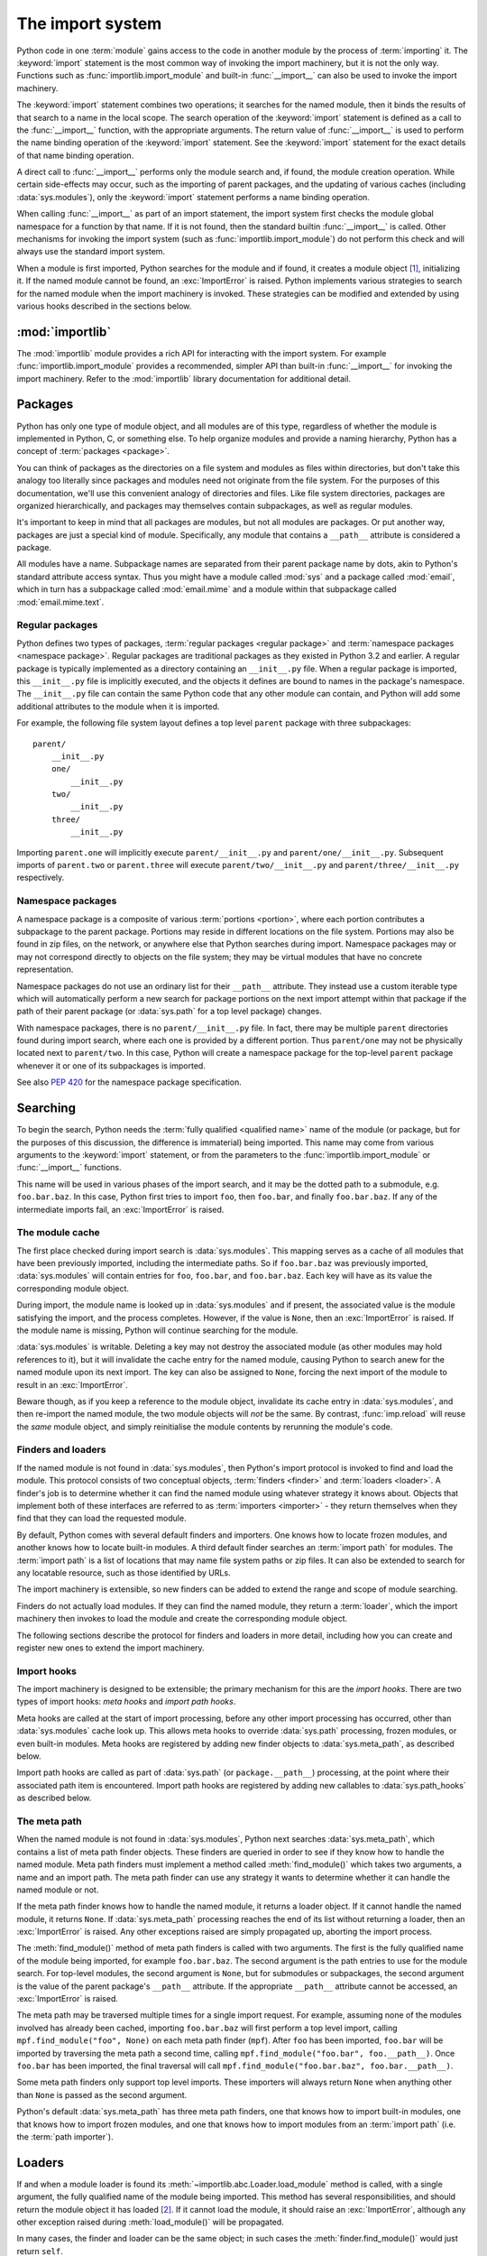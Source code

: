 
.. _importsystem:

*****************
The import system
*****************

.. index:: single: import machinery

Python code in one :term:`module` gains access to the code in another module
by the process of :term:`importing` it.  The :keyword:`import` statement is
the most common way of invoking the import machinery, but it is not the only
way.  Functions such as :func:`importlib.import_module` and built-in
:func:`__import__` can also be used to invoke the import machinery.

The :keyword:`import` statement combines two operations; it searches for the
named module, then it binds the results of that search to a name in the local
scope.  The search operation of the :keyword:`import` statement is defined as
a call to the :func:`__import__` function, with the appropriate arguments.
The return value of :func:`__import__` is used to perform the name
binding operation of the :keyword:`import` statement.  See the
:keyword:`import` statement for the exact details of that name binding
operation.

A direct call to :func:`__import__` performs only the module search and, if
found, the module creation operation.  While certain side-effects may occur,
such as the importing of parent packages, and the updating of various caches
(including :data:`sys.modules`), only the :keyword:`import` statement performs
a name binding operation.

When calling :func:`__import__` as part of an import statement, the
import system first checks the module global namespace for a function by
that name. If it is not found, then the standard builtin :func:`__import__`
is called. Other mechanisms for invoking the import system (such as
:func:`importlib.import_module`) do not perform this check and will always
use the standard import system.

When a module is first imported, Python searches for the module and if found,
it creates a module object [#fnmo]_, initializing it.  If the named module
cannot be found, an :exc:`ImportError` is raised.  Python implements various
strategies to search for the named module when the import machinery is
invoked.  These strategies can be modified and extended by using various hooks
described in the sections below.


:mod:`importlib`
================

The :mod:`importlib` module provides a rich API for interacting with the
import system.  For example :func:`importlib.import_module` provides a
recommended, simpler API than built-in :func:`__import__` for invoking the
import machinery.  Refer to the :mod:`importlib` library documentation for
additional detail.



Packages
========

.. index::
    single: package

Python has only one type of module object, and all modules are of this type,
regardless of whether the module is implemented in Python, C, or something
else.  To help organize modules and provide a naming hierarchy, Python has a
concept of :term:`packages <package>`.

You can think of packages as the directories on a file system and modules as
files within directories, but don't take this analogy too literally since
packages and modules need not originate from the file system.  For the
purposes of this documentation, we'll use this convenient analogy of
directories and files.  Like file system directories, packages are organized
hierarchically, and packages may themselves contain subpackages, as well as
regular modules.

It's important to keep in mind that all packages are modules, but not all
modules are packages.  Or put another way, packages are just a special kind of
module.  Specifically, any module that contains a ``__path__`` attribute is
considered a package.

All modules have a name.  Subpackage names are separated from their parent
package name by dots, akin to Python's standard attribute access syntax.  Thus
you might have a module called :mod:`sys` and a package called :mod:`email`,
which in turn has a subpackage called :mod:`email.mime` and a module within
that subpackage called :mod:`email.mime.text`.


Regular packages
----------------

.. index::
    pair: package; regular

Python defines two types of packages, :term:`regular packages <regular
package>` and :term:`namespace packages <namespace package>`.  Regular
packages are traditional packages as they existed in Python 3.2 and earlier.
A regular package is typically implemented as a directory containing an
``__init__.py`` file.  When a regular package is imported, this
``__init__.py`` file is implicitly executed, and the objects it defines are
bound to names in the package's namespace.  The ``__init__.py`` file can
contain the same Python code that any other module can contain, and Python
will add some additional attributes to the module when it is imported.

For example, the following file system layout defines a top level ``parent``
package with three subpackages::

    parent/
        __init__.py
        one/
            __init__.py
        two/
            __init__.py
        three/
            __init__.py

Importing ``parent.one`` will implicitly execute ``parent/__init__.py`` and
``parent/one/__init__.py``.  Subsequent imports of ``parent.two`` or
``parent.three`` will execute ``parent/two/__init__.py`` and
``parent/three/__init__.py`` respectively.


Namespace packages
------------------

.. index::
    pair:: package; namespace
    pair:: package; portion

A namespace package is a composite of various :term:`portions <portion>`,
where each portion contributes a subpackage to the parent package.  Portions
may reside in different locations on the file system.  Portions may also be
found in zip files, on the network, or anywhere else that Python searches
during import.  Namespace packages may or may not correspond directly to
objects on the file system; they may be virtual modules that have no concrete
representation.

Namespace packages do not use an ordinary list for their ``__path__``
attribute. They instead use a custom iterable type which will automatically
perform a new search for package portions on the next import attempt within
that package if the path of their parent package (or :data:`sys.path` for a
top level package) changes.

With namespace packages, there is no ``parent/__init__.py`` file.  In fact,
there may be multiple ``parent`` directories found during import search, where
each one is provided by a different portion.  Thus ``parent/one`` may not be
physically located next to ``parent/two``.  In this case, Python will create a
namespace package for the top-level ``parent`` package whenever it or one of
its subpackages is imported.

See also :pep:`420` for the namespace package specification.


Searching
=========

To begin the search, Python needs the :term:`fully qualified <qualified name>`
name of the module (or package, but for the purposes of this discussion, the
difference is immaterial) being imported.  This name may come from various
arguments to the :keyword:`import` statement, or from the parameters to the
:func:`importlib.import_module` or :func:`__import__` functions.

This name will be used in various phases of the import search, and it may be
the dotted path to a submodule, e.g. ``foo.bar.baz``.  In this case, Python
first tries to import ``foo``, then ``foo.bar``, and finally ``foo.bar.baz``.
If any of the intermediate imports fail, an :exc:`ImportError` is raised.


The module cache
----------------

.. index::
    single: sys.modules

The first place checked during import search is :data:`sys.modules`.  This
mapping serves as a cache of all modules that have been previously imported,
including the intermediate paths.  So if ``foo.bar.baz`` was previously
imported, :data:`sys.modules` will contain entries for ``foo``, ``foo.bar``,
and ``foo.bar.baz``.  Each key will have as its value the corresponding module
object.

During import, the module name is looked up in :data:`sys.modules` and if
present, the associated value is the module satisfying the import, and the
process completes.  However, if the value is ``None``, then an
:exc:`ImportError` is raised.  If the module name is missing, Python will
continue searching for the module.

:data:`sys.modules` is writable.  Deleting a key may not destroy the
associated module (as other modules may hold references to it),
but it will invalidate the cache entry for the named module, causing
Python to search anew for the named module upon its next
import. The key can also be assigned to ``None``, forcing the next import
of the module to result in an :exc:`ImportError`.

Beware though, as if you keep a reference to the module object,
invalidate its cache entry in :data:`sys.modules`, and then re-import the
named module, the two module objects will *not* be the same. By contrast,
:func:`imp.reload` will reuse the *same* module object, and simply
reinitialise the module contents by rerunning the module's code.


Finders and loaders
-------------------

.. index::
    single: finder
    single: loader

If the named module is not found in :data:`sys.modules`, then Python's import
protocol is invoked to find and load the module.  This protocol consists of
two conceptual objects, :term:`finders <finder>` and :term:`loaders <loader>`.
A finder's job is to determine whether it can find the named module using
whatever strategy it knows about. Objects that implement both of these
interfaces are referred to as :term:`importers <importer>` - they return
themselves when they find that they can load the requested module.

By default, Python comes with several default finders and importers.  One
knows how to locate frozen modules, and another knows how to locate
built-in modules.  A third default finder searches an :term:`import path`
for modules.  The :term:`import path` is a list of locations that may
name file system paths or zip files.  It can also be extended to search
for any locatable resource, such as those identified by URLs.

The import machinery is extensible, so new finders can be added to extend the
range and scope of module searching.

Finders do not actually load modules.  If they can find the named module, they
return a :term:`loader`, which the import machinery then invokes to load the
module and create the corresponding module object.

The following sections describe the protocol for finders and loaders in more
detail, including how you can create and register new ones to extend the
import machinery.


Import hooks
------------

.. index::
   single: import hooks
   single: meta hooks
   single: path hooks
   pair: hooks; import
   pair: hooks; meta
   pair: hooks; path

The import machinery is designed to be extensible; the primary mechanism for
this are the *import hooks*.  There are two types of import hooks: *meta
hooks* and *import path hooks*.

Meta hooks are called at the start of import processing, before any other
import processing has occurred, other than :data:`sys.modules` cache look up.
This allows meta hooks to override :data:`sys.path` processing, frozen
modules, or even built-in modules.  Meta hooks are registered by adding new
finder objects to :data:`sys.meta_path`, as described below.

Import path hooks are called as part of :data:`sys.path` (or
``package.__path__``) processing, at the point where their associated path
item is encountered.  Import path hooks are registered by adding new callables
to :data:`sys.path_hooks` as described below.


The meta path
-------------

.. index::
    single: sys.meta_path
    pair: finder; find_module
    pair: finder; find_loader

When the named module is not found in :data:`sys.modules`, Python next
searches :data:`sys.meta_path`, which contains a list of meta path finder
objects.  These finders are queried in order to see if they know how to handle
the named module.  Meta path finders must implement a method called
:meth:`find_module()` which takes two arguments, a name and an import path.
The meta path finder can use any strategy it wants to determine whether it can
handle the named module or not.

If the meta path finder knows how to handle the named module, it returns a
loader object.  If it cannot handle the named module, it returns ``None``.  If
:data:`sys.meta_path` processing reaches the end of its list without returning
a loader, then an :exc:`ImportError` is raised.  Any other exceptions raised
are simply propagated up, aborting the import process.

The :meth:`find_module()` method of meta path finders is called with two
arguments.  The first is the fully qualified name of the module being
imported, for example ``foo.bar.baz``.  The second argument is the path
entries to use for the module search.  For top-level modules, the second
argument is ``None``, but for submodules or subpackages, the second
argument is the value of the parent package's ``__path__`` attribute. If
the appropriate ``__path__`` attribute cannot be accessed, an
:exc:`ImportError` is raised.

The meta path may be traversed multiple times for a single import request.
For example, assuming none of the modules involved has already been cached,
importing ``foo.bar.baz`` will first perform a top level import, calling
``mpf.find_module("foo", None)`` on each meta path finder (``mpf``). After
``foo`` has been imported, ``foo.bar`` will be imported by traversing the
meta path a second time, calling
``mpf.find_module("foo.bar", foo.__path__)``. Once ``foo.bar`` has been
imported, the final traversal will call
``mpf.find_module("foo.bar.baz", foo.bar.__path__)``.

Some meta path finders only support top level imports. These importers will
always return ``None`` when anything other than ``None`` is passed as the
second argument.

Python's default :data:`sys.meta_path` has three meta path finders, one that
knows how to import built-in modules, one that knows how to import frozen
modules, and one that knows how to import modules from an :term:`import path`
(i.e. the :term:`path importer`).


Loaders
=======

If and when a module loader is found its
:meth:`~importlib.abc.Loader.load_module` method is called, with a single
argument, the fully qualified name of the module being imported.  This method
has several responsibilities, and should return the module object it has
loaded [#fnlo]_.  If it cannot load the module, it should raise an
:exc:`ImportError`, although any other exception raised during
:meth:`load_module()` will be propagated.

In many cases, the finder and loader can be the same object; in such cases the
:meth:`finder.find_module()` would just return ``self``.

Loaders must satisfy the following requirements:

 * If there is an existing module object with the given name in
   :data:`sys.modules`, the loader must use that existing module.  (Otherwise,
   :func:`imp.reload` will not work correctly.)  If the named module does
   not exist in :data:`sys.modules`, the loader must create a new module
   object and add it to :data:`sys.modules`.

   Note that the module *must* exist in :data:`sys.modules` before the loader
   executes the module code.  This is crucial because the module code may
   (directly or indirectly) import itself; adding it to :data:`sys.modules`
   beforehand prevents unbounded recursion in the worst case and multiple
   loading in the best.

   If loading fails, the loader must remove any modules it has inserted into
   :data:`sys.modules`, but it must remove **only** the failing module, and
   only if the loader itself has loaded it explicitly.  Any module already in
   the :data:`sys.modules` cache, and any module that was successfully loaded
   as a side-effect, must remain in the cache.

 * The loader may set the ``__file__`` attribute of the module.  If set, this
   attribute's value must be a string.  The loader may opt to leave
   ``__file__`` unset if it has no semantic meaning (e.g. a module loaded from
   a database).

 * The loader may set the ``__name__`` attribute of the module.  While not
   required, setting this attribute is highly recommended so that the
   :meth:`repr()` of the module is more informative.

 * If the module is a package (either regular or namespace), the loader must
   set the module object's ``__path__`` attribute.  The value must be
   iterable, but may be empty if ``__path__`` has no further significance
   to the importer. If ``__path__`` is not empty, it must produce strings
   when iterated over. More details on the semantics of ``__path__`` are
   given :ref:`below <package-path-rules>`.

 * The ``__loader__`` attribute must be set to the loader object that loaded
   the module.  This is mostly for introspection and reloading, but can be
   used for additional importer-specific functionality, for example getting
   data associated with an importer.

 * The module's ``__package__`` attribute should be set.  Its value must be a
   string, but it can be the same value as its ``__name__``.  If the attribute
   is set to ``None`` or is missing, the import system will fill it in with a
   more appropriate value.  When the module is a package, its ``__package__``
   value should be set to its ``__name__``.  When the module is not a package,
   ``__package__`` should be set to the empty string for top-level modules, or
   for submodules, to the parent package's name.  See :pep:`366` for further
   details.

   This attribute is used instead of ``__name__`` to calculate explicit
   relative imports for main modules, as defined in :pep:`366`.

 * If the module is a Python module (as opposed to a built-in module or a
   dynamically loaded extension), the loader should execute the module's code
   in the module's global name space (``module.__dict__``).


Module reprs
------------

By default, all modules have a usable repr, however depending on the
attributes set above, and hooks in the loader, you can more explicitly control
the repr of module objects.

Loaders may implement a :meth:`module_repr()` method which takes a single
argument, the module object.  When ``repr(module)`` is called for a module
with a loader supporting this protocol, whatever is returned from
``module.__loader__.module_repr(module)`` is returned as the module's repr
without further processing.  This return value must be a string.

If the module has no ``__loader__`` attribute, or the loader has no
:meth:`module_repr()` method, then the module object implementation itself
will craft a default repr using whatever information is available.  It will
try to use the ``module.__name__``, ``module.__file__``, and
``module.__loader__`` as input into the repr, with defaults for whatever
information is missing.

Here are the exact rules used:

 * If the module has a ``__loader__`` and that loader has a
   :meth:`module_repr()` method, call it with a single argument, which is the
   module object.  The value returned is used as the module's repr.

 * If an exception occurs in :meth:`module_repr()`, the exception is caught
   and discarded, and the calculation of the module's repr continues as if
   :meth:`module_repr()` did not exist.

 * If the module has a ``__file__`` attribute, this is used as part of the
   module's repr.

 * If the module has no ``__file__`` but does have a ``__loader__``, then the
   loader's repr is used as part of the module's repr.

 * Otherwise, just use the module's ``__name__`` in the repr.

This example, from :pep:`420` shows how a loader can craft its own module
repr::

    class NamespaceLoader:
        @classmethod
        def module_repr(cls, module):
            return "<module '{}' (namespace)>".format(module.__name__)


.. _package-path-rules:

module.__path__
---------------

By definition, if a module has an ``__path__`` attribute, it is a package,
regardless of its value.

A package's ``__path__`` attribute is used during imports of its subpackages.
Within the import machinery, it functions much the same as :data:`sys.path`,
i.e. providing a list of locations to search for modules during import.
However, ``__path__`` is typically much more constrained than
:data:`sys.path`.

``__path__`` must be an iterable of strings, but it may be empty.
The same rules used for :data:`sys.path` also apply to a package's
``__path__``, and :data:`sys.path_hooks` (described below) are
consulted when traversing a package's ``__path__``.

A package's ``__init__.py`` file may set or alter the package's ``__path__``
attribute, and this was typically the way namespace packages were implemented
prior to :pep:`420`.  With the adoption of :pep:`420`, namespace packages no
longer need to supply ``__init__.py`` files containing only ``__path__``
manipulation code; the namespace loader automatically sets ``__path__``
correctly for the namespace package.


The Path Importer
=================

.. index::
    single: path importer

As mentioned previously, Python comes with several default meta path finders.
One of these, called the :term:`path importer`, searches an :term:`import
path`, which contains a list of :term:`path entries <path entry>`.  Each path
entry names a location to search for modules.

The path importer itself doesn't know how to import anything. Instead, it
traverses the individual path entries, associating each of them with a
path entry finder that knows how to handle that particular kind of path.

The default set of path entry finders implement all the semantics for finding
modules on the file system, handling special file types such as Python source
code (``.py`` files), Python byte code (``.pyc`` and ``.pyo`` files) and
shared libraries (e.g. ``.so`` files). When supported by the :mod:`zipimport`
module in the standard library, the default path entry finders also handle
loading all of these file types (other than shared libraries) from zipfiles.

Path entries need not be limited to file system locations.  They can refer to
the URLs, database queries, or any other location that can be specified as a
string.

The :term:`path importer` provides additional hooks and protocols so that you
can extend and customize the types of searchable path entries.  For example,
if you wanted to support path entries as network URLs, you could write a hook
that implements HTTP semantics to find modules on the web.  This hook (a
callable) would return a :term:`path entry finder` supporting the protocol
described below, which was then used to get a loader for the module from the
web.

A word of warning: this section and the previous both use the term *finder*,
distinguishing between them by using the terms :term:`meta path finder` and
:term:`path entry finder`.  These two types of finders are very similar,
support similar protocols, and function in similar ways during the import
process, but it's important to keep in mind that they are subtly different.
In particular, meta path finders operate at the beginning of the import
process, as keyed off the :data:`sys.meta_path` traversal.

On the other hand, path entry finders are in a sense an implementation detail
of the :term:`path importer`, and in fact, if the path importer were to be
removed from :data:`sys.meta_path`, none of the path entry finder semantics
would be invoked.


Path entry finders
------------------

.. index::
    single: sys.path
    single: sys.path_hooks
    single: sys.path_importer_cache
    single: PYTHONPATH

The :term:`path importer` is responsible for finding and loading Python
modules and packages whose location is specified with a string :term:`path
entry`.  Most path entries name locations in the file system, but they need
not be limited to this.

As a meta path finder, the :term:`path importer` implements the
:meth:`find_module()` protocol previously described, however it exposes
additional hooks that can be used to customize how modules are found and
loaded from the :term:`import path`.

Three variables are used by the :term:`path importer`, :data:`sys.path`,
:data:`sys.path_hooks` and :data:`sys.path_importer_cache`.  The ``__path__``
attributes on package objects are also used.  These provide additional ways
that the import machinery can be customized.

:data:`sys.path` contains a list of strings providing search locations for
modules and packages.  It is initialized from the :data:`PYTHONPATH`
environment variable and various other installation- and
implementation-specific defaults.  Entries in :data:`sys.path` can name
directories on the file system, zip files, and potentially other "locations"
(see the :mod:`site` module) that should be searched for modules, such as
URLs, or database queries.

The :term:`path importer` is a :term:`meta path finder`, so the import
machinery begins the :term:`import path` search by calling the path
importer's :meth:`find_module()` method as described previously.  When
the ``path`` argument to :meth:`find_module()` is given, it will be a
list of string paths to traverse - typically a package's ``__path__``
attribute for an import within that package.  If the ``path`` argument
is ``None``, this indicates a top level import and :data:`sys.path` is used.

The :term:`path importer` iterates over every entry in the search path, and
for each of these, looks for an appropriate :term:`path entry finder` for the
path entry.  Because this can be an expensive operation (e.g. there may be
`stat()` call overheads for this search), the :term:`path importer` maintains
a cache mapping path entries to path entry finders.  This cache is maintained
in :data:`sys.path_importer_cache`.  In this way, the expensive search for a
particular :term:`path entry` location's :term:`path entry finder` need only
be done once.  User code is free to remove cache entries from
:data:`sys.path_importer_cache` forcing the :term:`path importer` to perform
the path entry search again [#fnpic]_.

If the path entry is not present in the cache, the path importer iterates over
every callable in :data:`sys.path_hooks`.  Each of the :term:`path entry hooks
<path entry hook>` in this list is called with a single argument, the path
entry being searched.  This callable may either return a :term:`path entry
finder` that can handle the path entry, or it may raise :exc:`ImportError`.
An :exc:`ImportError` is used by the path importer to signal that the hook
cannot find a :term:`path entry finder` for that :term:`path entry`.  The
exception is ignored and :term:`import path` iteration continues.

If :data:`sys.path_hooks` iteration ends with no :term:`path entry finder`
being returned, then the path importer's :meth:`find_module()` method will
store ``None`` in :data:`sys.path_importer_cache` (to indicate that there
is no finder for this path entry) and return ``None``, indicating that
this :term:`meta path finder` could not find the module.

If a :term:`path entry finder` *is* returned by one of the :term:`path entry
hook` callables on :data:`sys.path_hooks`, then the following protocol is used
to ask the finder for a module loader, which is then used to load the module.


Path entry finder protocol
--------------------------

In order to support imports of modules and initialized packages and also to
contribute portions to namespace packages, path entry finders must implement
the :meth:`find_loader()` method.

:meth:`find_loader()` takes one argument, the fully qualified name of the
module being imported.  :meth:`find_loader()` returns a 2-tuple where the
first item is the loader and the second item is a namespace :term:`portion`.
When the first item (i.e. the loader) is ``None``, this means that while the
path entry finder does not have a loader for the named module, it knows that the
path entry contributes to a namespace portion for the named module.  This will
almost always be the case where Python is asked to import a namespace package
that has no physical presence on the file system.  When a path entry finder
returns ``None`` for the loader, the second item of the 2-tuple return value
must be a sequence, although it can be empty.

If :meth:`find_loader()` returns a non-``None`` loader value, the portion is
ignored and the loader is returned from the path importer, terminating the
search through the path entries.

For backwards compatibility with other implementations of the import
protocol, many path entry finders also support the same,
traditional :meth:`find_module()` method that meta path finders support.
However path entry finder :meth:`find_module()` methods are never called
with a ``path`` argument (they are expected to record the appropriate
path information from the initial call to the path hook).

The :meth:`find_module()` method on path entry finders is deprecated,
as it does not allow the path entry finder to contribute portions to
namespace packages. Instead path entry finders should implement the
:meth:`find_loader()` method as described above. If it exists on the path
entry finder, the import system will always call :meth:`find_loader()`
in preference to :meth:`find_module()`.


Replacing the standard import system
====================================

The most reliable mechanism for replacing the entire import system is to
delete the default contents of :data:`sys.meta_path`, replacing them
entirely with a custom meta path hook.

If it is acceptable to only alter the behaviour of import statements
without affecting other APIs that access the import system, then replacing
the builtin :func:`__import__` function may be sufficient. This technique
may also be employed at the module level to only alter the behaviour of
import statements within that module.

To selectively prevent import of some modules from a hook early on the
meta path (rather than disabling the standard import system entirely),
it is sufficient to raise :exc:`ImportError` directly from
:meth:`find_module` instead of returning ``None``. The latter indicates
that the meta path search should continue. while raising an exception
terminates it immediately.


Open issues
===========

XXX It would be really nice to have a diagram.

XXX * (import_machinery.rst) how about a section devoted just to the
attributes of modules and packages, perhaps expanding upon or supplanting the
related entries in the data model reference page?

XXX runpy, pkgutil, et al in the library manual should all get "See Also"
links at the top pointing to the new import system section.

XXX The :term:`path importer` is not, in fact, an :term:`importer`. That's
why the corresponding implementation class is :class:`importlib.PathFinder`.


References
==========

The import machinery has evolved considerably since Python's early days.  The
original `specification for packages
<http://www.python.org/doc/essays/packages.html>`_ is still available to read,
although some details have changed since the writing of that document.

The original specification for :data:`sys.meta_path` was :pep:`302`, with
subsequent extension in :pep:`420`.

:pep:`420` introduced :term:`namespace packages <namespace package>` for
Python 3.3.  :pep:`420` also introduced the :meth:`find_loader` protocol as an
alternative to :meth:`find_module`.

:pep:`366` describes the addition of the ``__package__`` attribute for
explicit relative imports in main modules.

:pep:`328` introduced absolute and relative imports and initially proposed
``__name__`` for semantics :pep:`366` would eventually specify for
``__package__``.

:pep:`338` defines executing modules as scripts.


Footnotes
=========

.. [#fnmo] See :class:`types.ModuleType`.

.. [#fnlo] The importlib implementation appears not to use the return value
   directly. Instead, it gets the module object by looking the module name up
   in :data:`sys.modules`.)  The indirect effect of this is that an imported
   module may replace itself in :data:`sys.modules`.  This is
   implementation-specific behavior that is not guaranteed to work in other
   Python implementations.

.. [#fnpic] In legacy code, it is possible to find instances of
   :class:`imp.NullImporter` in the :data:`sys.path_importer_cache`.  It
   recommended that code be changed to use ``None`` instead.  See
   :ref:`portingpythoncode` for more details.
